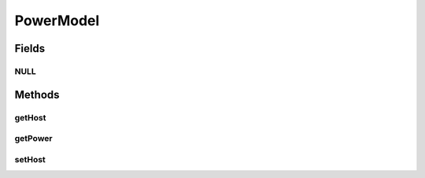 .. java:import:: org.cloudbus.cloudsim.hosts.power PowerHost

PowerModel
==========

.. java:package:: org.cloudbus.cloudsim.power.models
   :noindex:

.. java:type:: public interface PowerModel

   The PowerModel interface needs to be implemented in order to provide a model of power consumption of hosts, depending on utilization of a critical system component, such as CPU. The interface implements the Null Object Design Pattern in order to start avoiding \ :java:ref:`NullPointerException`\  when using the \ :java:ref:`PowerModel.NULL`\  object instead of attributing \ ``null``\  to \ :java:ref:`PowerModel`\  variables.

   If you are using any algorithms, policies or workload included in the power package please cite the following paper:

   ..

   * \ `Anton Beloglazov, and Rajkumar Buyya, "Optimal Online Deterministic Algorithms and Adaptive Heuristics for Energy and Performance Efficient Dynamic Consolidation of Virtual Machines in Cloud Data Centers", Concurrency and Computation: Practice and Experience (CCPE), Volume 24, Issue 13, Pages: 1397-1420, John Wiley & Sons, Ltd, New York, USA, 2012 <http://dx.doi.org/10.1002/cpe.1867>`_\

   :author: Anton Beloglazov

Fields
------
NULL
^^^^

.. java:field::  PowerModel NULL
   :outertype: PowerModel

   A property that implements the Null Object Design Pattern for \ :java:ref:`PowerHost`\  objects.

Methods
-------
getHost
^^^^^^^

.. java:method::  PowerHost getHost()
   :outertype: PowerModel

getPower
^^^^^^^^

.. java:method::  double getPower(double utilization) throws IllegalArgumentException
   :outertype: PowerModel

   Gets power consumption of the Power Model, according to the utilization percentage of a critical resource, such as CPU.

   :param utilization: the utilization percentage (between [0 and 1]) of a resource that is critical for power consumption.
   :throws IllegalArgumentException: when the utilization percentage is not between [0 and 1]
   :return: the power consumption

setHost
^^^^^^^

.. java:method::  void setHost(PowerHost host)
   :outertype: PowerModel

